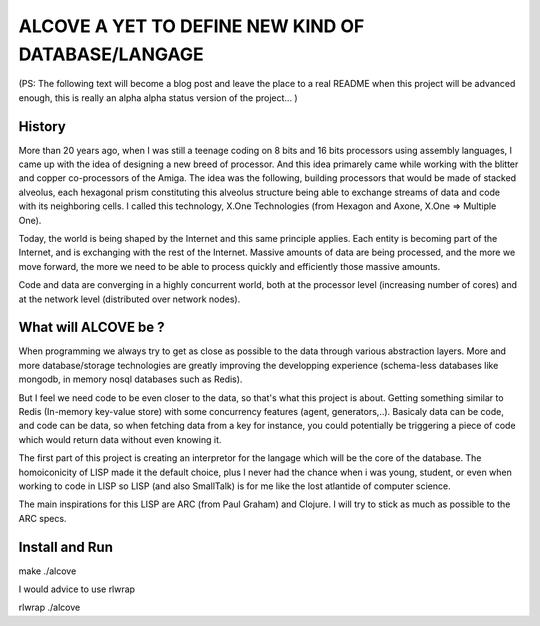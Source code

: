
===================================================
ALCOVE A YET TO DEFINE NEW KIND OF DATABASE/LANGAGE
===================================================

(PS: The following text will become a blog post and leave the place to a real README when this project will be advanced enough, this is really an alpha alpha status version of the project... )

History
=======


More than 20 years ago, when I was still a teenage coding on 8 bits and 16 bits processors using assembly languages, I came up with the idea of designing a new breed of processor. And this idea primarely came while working with the blitter and copper co-processors of the Amiga. The idea was the following, building processors that would be made of stacked alveolus, each hexagonal prism constituting this alveolus structure being able to exchange streams of data and code with its neighboring cells. I called this technology, X.One Technologies (from Hexagon and Axone, X.One => Multiple One).

Today, the world is being shaped by the Internet and this same principle applies. Each entity is becoming part of the Internet, and is exchanging with the rest of the Internet. Massive amounts of data are being processed, and the more we move forward, the more we need to be able to process quickly and efficiently those massive amounts.

Code and data are converging in a highly concurrent world, both at the processor level (increasing number of cores) and at the network level (distributed over network nodes).

What will ALCOVE be ?
=====================

When programming we always try to get as close as possible to the data through various abstraction layers. More and more database/storage technologies are greatly improving the developping experience (schema-less databases like mongodb, in memory nosql databases such as Redis).

But I feel we need code to be even closer to the data, so that's what this project is about. Getting something similar to Redis (In-memory key-value store) with some concurrency features (agent, generators,..). Basicaly data can be code, and code can be data, so when fetching data from a key for instance, you could potentially be triggering a piece of code which would return data without even knowing it.

The first part of this project is creating an interpretor for the langage which will be the core of the database. The homoiconicity of LISP made it the default choice, plus I never had the chance when i was young, student, or even when working to code in LISP so LISP (and also SmallTalk) is for me like the lost atlantide of computer science.

The main inspirations for this LISP are ARC (from Paul Graham) and Clojure. I will try to stick as much as possible to the ARC specs.



Install and Run
===============

make
./alcove

I would advice to use rlwrap

rlwrap ./alcove
